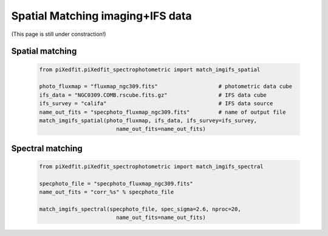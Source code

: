 Spatial Matching imaging+IFS data
=================================

(This page is still under constraction!)



Spatial matching
----------------

	.. code-block:: python

		from piXedfit.piXedfit_spectrophotometric import match_imgifs_spatial

		photo_fluxmap = "fluxmap_ngc309.fits"			# photometric data cube
		ifs_data = "NGC0309.COMB.rscube.fits.gz"		# IFS data cube
		ifs_survey = "califa"					# IFS data source
		name_out_fits = "specphoto_fluxmap_ngc309.fits"		# name of output file
		match_imgifs_spatial(photo_fluxmap, ifs_data, ifs_survey=ifs_survey, 
					name_out_fits=name_out_fits)



Spectral matching
-----------------

	.. code-block:: python

		from piXedfit.piXedfit_spectrophotometric import match_imgifs_spectral

		specphoto_file = "specphoto_fluxmap_ngc309.fits"
		name_out_fits = "corr_%s" % specphoto_file

		match_imgifs_spectral(specphoto_file, spec_sigma=2.6, nproc=20, 
					name_out_fits=name_out_fits)